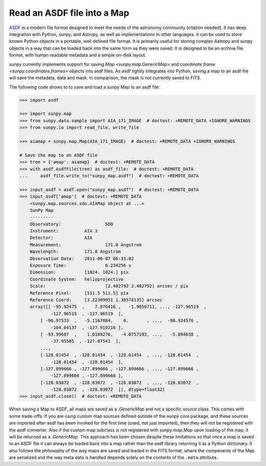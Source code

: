 .. _sunpy-how-to-read-an-asdf-file:

****************************
Read an ASDF file into a Map
****************************

`ASDF <https://asdf-standard.readthedocs.io/en/latest/>`__ is a modern file format designed to meet the needs of the astronomy community [citation needed].
It has deep integration with Python, sunpy, and Astropy, as well as implementations in other languages.
It can be used to store known Python objects in a portable, well defined file format.
It is primarily useful for storing complex Astropy and sunpy objects in a way that can be loaded back into the same form as they were saved.
It is designed to be an archive file format, with human readable metadata and a simple on-disk layout.

sunpy currently implements support for saving `Map <sunpy.map.GenericMap>` and `coordinate frame <sunpy.coordinates.frames>` objects into asdf files.
As asdf tightly integrates into Python, saving a map to an asdf file will save the metadata, data and mask.
In comparison, the mask is not currently saved to FITS.

The following code shows to to save and load a sunpy Map to an asdf file:

.. code-block:: python

    >>> import asdf

    >>> import sunpy.map
    >>> from sunpy.data.sample import AIA_171_IMAGE  # doctest: +REMOTE_DATA +IGNORE_WARNINGS
    >>> from sunpy.io import read_file, write_file

    >>> aiamap = sunpy.map.Map(AIA_171_IMAGE)  # doctest: +REMOTE_DATA +IGNORE_WARNINGS

    # Save the map to an ASDF file
    >>> tree = {'amap': aiamap}  # doctest: +REMOTE_DATA
    >>> with asdf.AsdfFile(tree) as asdf_file:  # doctest: +REMOTE_DATA
    ...     asdf_file.write_to("sunpy_map.asdf")  # doctest: +REMOTE_DATA

    >>> input_asdf = asdf.open("sunpy_map.asdf")  # doctest: +REMOTE_DATA
    >>> input_asdf['amap']  # doctest: +REMOTE_DATA
        <sunpy.map.sources.sdo.AIAMap object at ...>
        SunPy Map
        ---------
        Observatory:                 SDO
        Instrument:          AIA 3
        Detector:            AIA
        Measurement:                 171.0 Angstrom
        Wavelength:          171.0 Angstrom
        Observation Date:    2011-06-07 06:33:02
        Exposure Time:               0.234256 s
        Dimension:           [1024. 1024.] pix
        Coordinate System:   helioprojective
        Scale:                       [2.402792 2.402792] arcsec / pix
        Reference Pixel:     [511.5 511.5] pix
        Reference Coord:     [3.22309951 1.38578135] arcsec
        array([[ -95.92475  ,    7.076416 ,   -1.9656711, ..., -127.96519  ,
                -127.96519  , -127.96519  ],
            [ -96.97533  ,   -5.1167884,    0.       , ...,  -98.924576 ,
                -104.04137  , -127.919716 ],
            [ -93.99607  ,    1.0189276,   -4.0757103, ...,   -5.094638 ,
                -37.95505  , -127.87541  ],
            ...,
            [-128.01454  , -128.01454  , -128.01454  , ..., -128.01454  ,
                -128.01454  , -128.01454  ],
            [-127.899666 , -127.899666 , -127.899666 , ..., -127.899666 ,
                -127.899666 , -127.899666 ],
            [-128.03072  , -128.03072  , -128.03072  , ..., -128.03072  ,
                -128.03072  , -128.03072  ]], dtype=float32)
    >>> input_asdf.close()  # doctest: +REMOTE_DATA

When saving a Map to ASDF, all maps are saved as a `.GenericMap` and not a specific source class.
This comes with some trade-offs.
If you are using custom map sources defined outside of the `sunpy` core package, and these sources are imported after asdf has been invoked for the first time (used, not just imported), then they will not be registered with the asdf converter.
Also if the custom map subclass is not registered with `sunpy.map.Map` upon loading of the map, it will be returned as a `.GenericMap`.
This approach has been chosen despite these limitations so that once a map is saved to an ASDF file it can always be loaded back into a map rather than the asdf library returning it as a Python dictionary.
It also follows the philosophy of the way maps are saved and loaded in the FITS format, where the components of the Map are serialized and the way meta data is handled depends solely on the contents of the ``.meta`` attribute.

